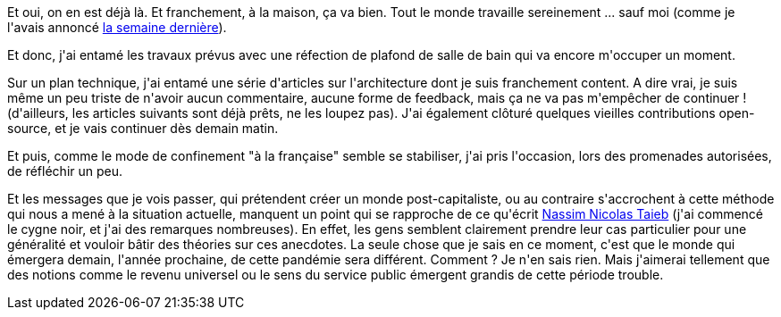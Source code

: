 :jbake-type: post
:jbake-status: published
:jbake-title: Troisième semaine de confinement
:jbake-tags: épidémie,confinement,mavie,réflexion,_mois_avr.,_année_2020
:jbake-date: 2020-04-05
:jbake-depth: ../../../../
:jbake-uri: wordpress/2020/04/05/troisieme-semaine-de-confinement.adoc
:jbake-excerpt: 
:jbake-source: https://riduidel.wordpress.com/2020/04/05/troisieme-semaine-de-confinement/
:jbake-style: wordpress

++++
<!-- wp:paragraph -->
<p>Et oui, on en est déjà là. Et franchement, à la maison, ça va bien. Tout le monde travaille sereinement ... sauf moi (comme je l'avais annoncé <a href="https://riduidel.wordpress.com/2020/03/30/deuxieme-semaine-de-confinement/">la semaine dernière</a>).</p>
<!-- /wp:paragraph -->

<!-- wp:paragraph -->
<p>Et donc, j'ai entamé les travaux prévus avec une réfection de plafond de salle de bain qui va encore m'occuper un moment.</p>
<!-- /wp:paragraph -->

<!-- wp:paragraph -->
<p>Sur un plan technique, j'ai entamé une série d'articles sur l'architecture dont je suis franchement content. A dire vrai, je suis même un peu triste de n'avoir aucun commentaire, aucune forme de feedback, mais ça ne va pas m'empêcher de continuer ! (d'ailleurs, les articles suivants sont déjà prêts, ne les loupez pas). J'ai également clôturé quelques vieilles contributions open-source, et je vais continuer dès demain matin.</p>
<!-- /wp:paragraph -->

<!-- wp:paragraph -->
<p>Et puis, comme le mode de confinement "à la française" semble se stabiliser, j'ai pris l'occasion, lors des promenades autorisées, de réfléchir un peu.</p>
<!-- /wp:paragraph -->

<!-- wp:paragraph -->
<p>Et les messages que je vois passer, qui prétendent créer un monde post-capitaliste, ou au contraire s'accrochent à cette méthode qui nous a mené à la situation actuelle, manquent un point qui se rapproche de ce qu'écrit <a href="https://fr.wikipedia.org/wiki/Nassim_Nicholas_Taleb">Nassim Nicolas Taieb</a> (j'ai commencé le cygne noir, et j'ai des remarques nombreuses). En effet, les gens semblent clairement prendre leur cas particulier pour une généralité et vouloir bâtir des théories sur ces anecdotes. La seule chose que je sais en ce moment, c'est que le monde qui émergera demain, l'année prochaine, de cette pandémie sera différent. Comment ? Je n'en sais rien. Mais j'aimerai tellement que des notions comme le revenu universel ou le sens du service public émergent grandis de cette période trouble.</p>
<!-- /wp:paragraph -->
++++